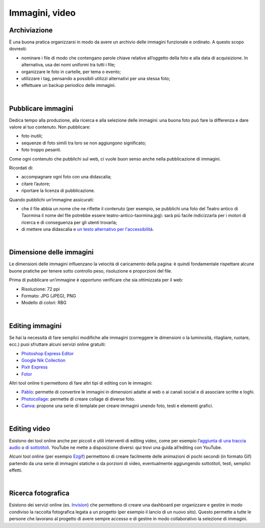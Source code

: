 Immagini, video
===============

Archiviazione
-------------

È una buona pratica organizzarsi in modo da avere un archivio delle immagini funzionale e ordinato. A questo scopo dovresti:

- nominare i file di modo che contengano parole chiave relative all’oggetto della foto e alla data di acquisizione. In alternativa, usa dei nomi uniformi tra tutti i file;
- organizzare le foto in cartelle, per tema o evento;
- utilizzare i tag, pensando a possibili utilizzi alternativi per una stessa foto;
- effettuare un backup periodico delle immagini.

|

Pubblicare immagini
-------------------

Dedica tempo alla produzione, alla ricerca e alla selezione delle immagini: una buona foto può fare la differenza e dare valore al tuo contenuto. Non pubblicare:

- foto inutili;
- sequenze di foto simili tra loro se non aggiungono significato;
- foto troppo pesanti. 

Come ogni contenuto che pubblichi sul web, ci vuole buon senso anche nella pubblicazione di immagini. 

Ricordati di:

- accompagnare ogni foto con una didascalia;
- citare l’autore;
- riportare la licenza di pubblicazione.

Quando pubblichi un’immagine assicurati:

- che il file abbia un nome che ne riflette il contenuto (per esempio, se pubblichi una foto del Teatro antico di Taormina il nome del file potrebbe essere teatro-antico-taormina.jpg): sarà più facile indicizzarla per i motori di ricerca e di conseguenza per gli utenti trovarla;
- di mettere una didascalia e `un testo alternativo per l'accessibilità <https://cad.readthedocs.io/it/v2017-12-13/_rst/capo5_sezione1_art52.html>`_. 

|

Dimensione delle immagini
-------------------------

Le dimensioni delle immagini influenzano la velocità di caricamento della pagina: è quindi fondamentale rispettare alcune buone pratiche per tenere sotto controllo peso, risoluzione e proporzioni del file.

Prima di pubblicare un’immagine è opportuno verificare che sia ottimizzata per il web:

- Risoluzione: 72 ppi
- Formato: JPG (JPEG), PNG
- Modello di colori: RBG

|

Editing immagini
----------------

Se hai la necessità di fare semplici modifiche alle immagini (correggere le dimensioni o la luminosità, ritagliare, ruotare, ecc.) puoi sfruttare alcuni servizi online gratuiti:

- `Photoshop Express Editor <http://www.photoshop.com/tools?wf=editor>`_
- `Google Nik Collection <https://www.google.com/nikcollection/>`_
- `Pixlr Express <https://pixlr.com/express/>`_
- `Fotor <http://www.fotor.com/>`_

Altri tool online ti permettono di fare altri tipi di editing con le immagini: 

- `Pablo <https://pablo.buffer.com/>`_: permette di convertire le immagini in dimensioni adatte al web o ai canali social e di associare scritte e loghi.
- `Photocollage <https://www.photocollage.com/>`_: permette di creare collage di diverse foto.
- `Canva <https://www.canva.com/it_it/>`_: propone una serie di template per creare immagini unendo foto, testi e elementi grafici.

|

Editing video
-------------

Esistono dei tool online anche per piccoli e utili interventi di editing video, come per esempio l’`aggiunta di una traccia audio <https://support.google.com/youtube/answer/3376882>`_ o `di sottotitoli <https://support.google.com/youtube/answer/2734796?hl=it>`_. YouTube ne mette a disposizione diversi: qui trovi una guida all’editing con YouTube. 

Alcuni tool online (per esempio `Ezgif <https://ezgif.com/>`_) permettono di creare facilmente delle animazioni di pochi secondi (in formato Gif) partendo da una serie di immagini statiche o da porzioni di video, eventualmente aggiungendo sottotitoli, testi, semplici effetti.

|

Ricerca fotografica
-------------------

Esistono dei servizi online (es. `Invision <https://www.invisionapp.com/>`_) che permettono di creare una dashboard per organizzare e gestire in modo condiviso la raccolta fotografica legata a un progetto (per esempio il lancio di un nuovo sito). Questo permette a tutte le persone che lavorano al progetto di avere sempre accesso e di gestire in modo collaborativo la selezione di immagini.
